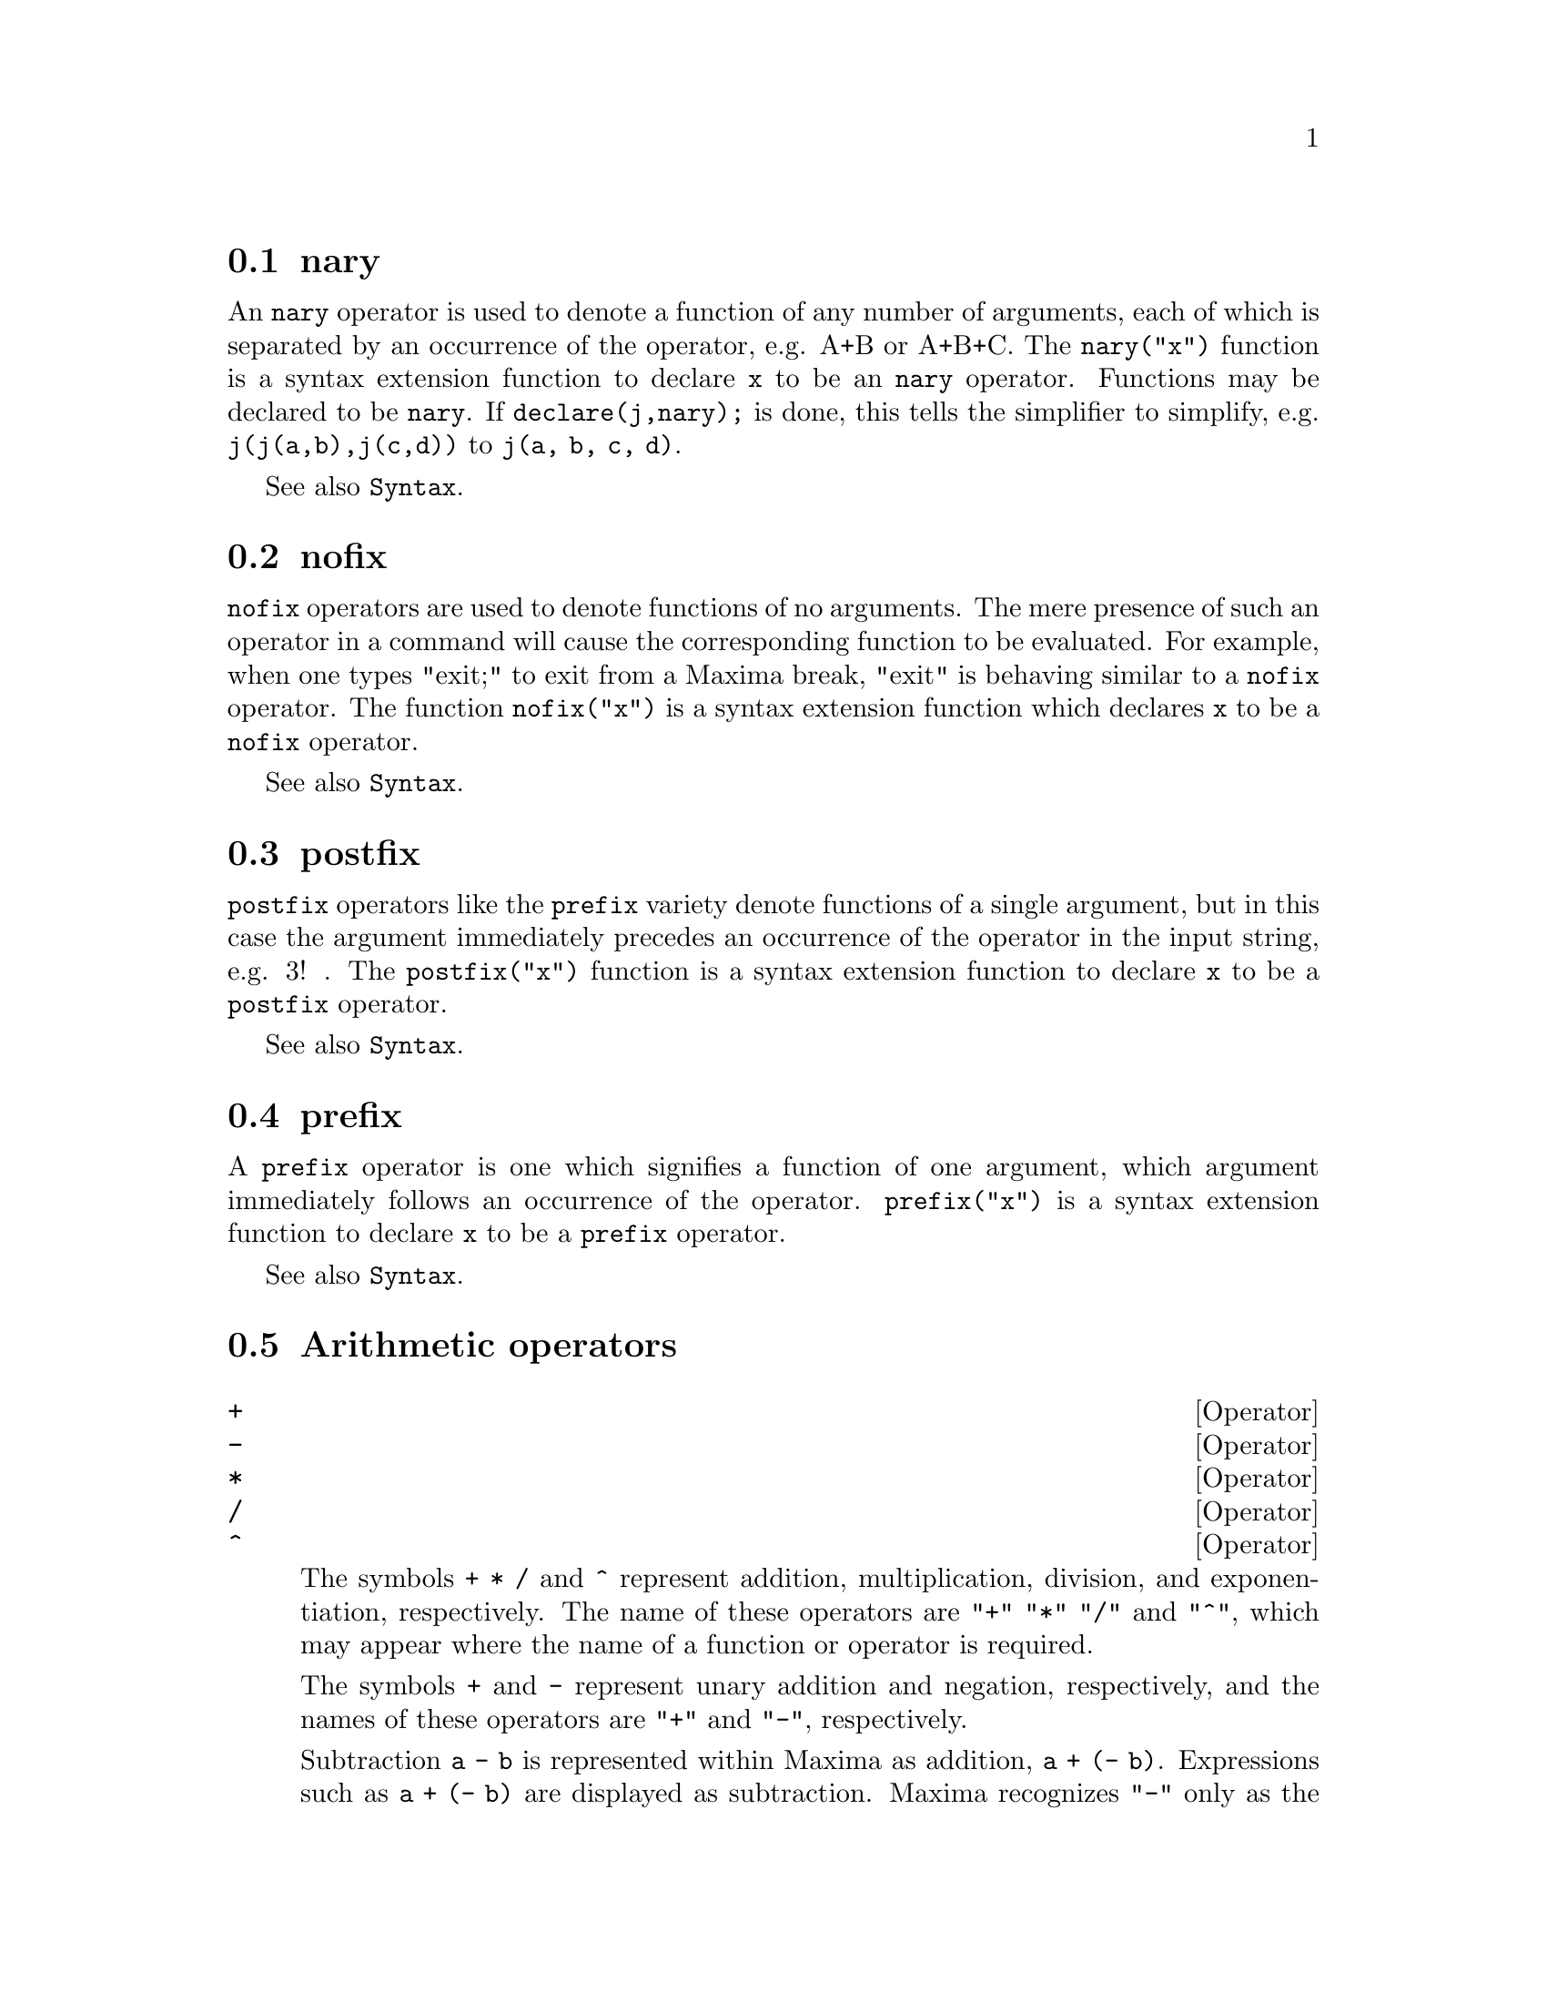 @menu
* nary::                        
* nofix::                       
* postfix::                     
* prefix::                      
* Arithmetic operators::   
* Relational operators::   
* General operators::   
@end menu


@node nary, nofix, Operators, Operators
@section nary
An @code{nary} operator is used to denote a function of any number of
arguments, each of which is separated by an occurrence of the
operator, e.g. A+B or A+B+C.  The @code{nary("x")} function is a syntax
extension function to declare @code{x} to be an @code{nary} operator.
Functions may be declared to be
@code{nary}.  If @code{declare(j,nary);} is done, this tells the simplifier to
simplify, e.g. @code{j(j(a,b),j(c,d))} to @code{j(a, b, c, d)}.

See also @code{Syntax}.

@node nofix, postfix, nary, Operators
@section nofix
@code{nofix} operators are used to denote functions of no arguments.
The mere presence of such an operator in a command will cause the
corresponding function to be evaluated.  For example, when one types
"exit;" to exit from a Maxima break, "exit" is behaving similar to a
@code{nofix} operator.  The function @code{nofix("x")} is a syntax extension
function which declares @code{x} to be a @code{nofix} operator. 

See also @code{Syntax}.

@node postfix, prefix, nofix, Operators
@section postfix
@code{postfix} operators like the @code{prefix} variety denote functions
of a single argument, but in this case the argument immediately
precedes an occurrence of the operator in the input string, e.g. 3! .
The @code{postfix("x")} function is a syntax extension function to declare @code{x}
to be a @code{postfix} operator.

See also @code{Syntax}.

@node prefix, Arithmetic operators, postfix, Operators
@section prefix
A @code{prefix} operator is one which signifies a function of one
argument, which argument immediately follows an occurrence of the
operator.  @code{prefix("x")} is a syntax extension function to declare @code{x} to
be a @code{prefix} operator.

See also @code{Syntax}.

@node Arithmetic operators, Relational operators, prefix, Operators
@section Arithmetic operators

@deffn {Operator} +
@ifinfo
@fnindex Addition
@end ifinfo
@deffnx {Operator} -
@ifinfo
@fnindex Subtraction
@end ifinfo
@deffnx {Operator} *
@ifinfo
@fnindex Multiplication
@end ifinfo
@deffnx {Operator} /
@ifinfo
@fnindex Division
@end ifinfo
@deffnx {Operator} ^
@ifinfo
@fnindex Exponentiation
@end ifinfo

The symbols @code{+} @code{*} @code{/} and @code{^} represent
addition, multiplication, division, and exponentiation, respectively.
The name of these operators are @code{"+"} @code{"*"} @code{"/"} and @code{"^"},
which may appear where the name of a function or operator is required.

The symbols @code{+} and @code{-} represent unary addition and negation, respectively,
and the names of these operators are @code{"+"} and @code{"-"}, respectively.

Subtraction @code{a - b} is represented within Maxima as addition, @code{a + (- b)}.
Expressions such as @code{a + (- b)} are displayed as subtraction.
Maxima recognizes @code{"-"} only as the name of the unary negation operator,
and not as the name of the binary subtraction operator.

Division @code{a / b} is represented within Maxima as multiplication, @code{a * b^(- 1)}.
Expressions such as @code{a * b^(- 1)} are displayed as division.
Maxima recognizes @code{"/"} as the name of the division operator.

Addition and multiplication are n-ary, commutative operators.
Division and exponentiation are binary, noncommutative operators.

Maxima sorts the operands of commutative operators to construct a canonical representation.
For internal storage, the ordering is determined by @code{orderlessp}.
For display, the ordering for addition is determined by @code{ordergreatp},
and for multiplication, it is the same as the internal ordering.

Arithmetic computations are carried out on literal numbers
(integers, rationals, ordinary floats, and bigfloats).
Except for exponentiation, all arithmetic operations on numbers are simplified to numbers.
Exponentiation is simplified to a number if either operand is an ordinary float or bigfloat
or if the result is an exact integer or rational;
otherwise an exponentiation may be simplified to @code{sqrt} or another exponentiation or left unchanged.

Floating-point contagion applies to arithmetic computations:
if any operand is a bigfloat, the result is a bigfloat;
otherwise, if any operand is an ordinary float, the result is an ordinary float;
otherwise, the operands are rationals or integers and the result is a rational or integer.

Arithmetic computations are a simplification, not an evaluation.
Thus arithmetic is carried out in quoted (but simplified) expressions.

Arithmetic operations are applied element-by-element
to lists when the global flag @code{listarith} is @code{true},
and always applied element-by-element to matrices.
When one operand is a list or matrix and another is an operand of some other type,
the other operand is combined with each of the elements of the list or matrix.

Examples:

Addition and multiplication are n-ary, commutative operators.
Maxima sorts the operands to construct a canonical representation.
The names of these operators are @code{"+"} and @code{"*"}.
@c ===beg===
@c c + g + d + a + b + e + f;
@c [op (%), args (%)];
@c c * g * d * a * b * e * f;
@c [op (%), args (%)];
@c apply ("+", [a, 8, x, 2, 9, x, x, a]);
@c apply ("*", [a, 8, x, 2, 9, x, x, a]);
@c ===end===

@example
(%i1) c + g + d + a + b + e + f;
(%o1)               g + f + e + d + c + b + a
(%i2) [op (%), args (%)];
(%o2)              [+, [g, f, e, d, c, b, a]]
(%i3) c * g * d * a * b * e * f;
(%o3)                     a b c d e f g
(%i4) [op (%), args (%)];
(%o4)              [*, [a, b, c, d, e, f, g]]
(%i5) apply ("+", [a, 8, x, 2, 9, x, x, a]);
(%o5)                    3 x + 2 a + 19
(%i6) apply ("*", [a, 8, x, 2, 9, x, x, a]);
                                 2  3
(%o6)                       144 a  x
@end example

Division and exponentiation are binary, noncommutative operators.
The names of these operators are @code{"/"} and @code{"^"}.
@c ===beg===
@c [a / b, a ^ b];
@c [map (op, %), map (args, %)];
@c [apply ("/", [a, b]), apply ("^", [a, b])];
@c ===end===

@example
(%i1) [a / b, a ^ b];
                              a   b
(%o1)                        [-, a ]
                              b
(%i2) [map (op, %), map (args, %)];
(%o2)              [[/, ^], [[a, b], [a, b]]]
(%i3) [apply ("/", [a, b]), apply ("^", [a, b])];
                              a   b
(%o3)                        [-, a ]
                              b
@end example

Subtraction and division are represented internally
in terms of addition and multiplication, respectively.
@c ===beg===
@c [inpart (a - b, 0), inpart (a - b, 1), inpart (a - b, 2)];
@c [inpart (a / b, 0), inpart (a / b, 1), inpart (a / b, 2)];
@c ===end===

@example
(%i1) [inpart (a - b, 0), inpart (a - b, 1), inpart (a - b, 2)];
(%o1)                      [+, a, - b]
(%i2) [inpart (a / b, 0), inpart (a / b, 1), inpart (a / b, 2)];
                                   1
(%o2)                       [*, a, -]
                                   b
@end example

Computations are carried out on literal numbers.
Floating-point contagion applies.
@c ===beg===
@c 17 + b - (1/2)*29 + 11^(2/4);
@c [17 + 29, 17 + 29.0, 17 + 29b0];
@c ===end===

@example
(%i1) 17 + b - (1/2)*29 + 11^(2/4);
                                       5
(%o1)                   b + sqrt(11) + -
                                       2
(%i2) [17 + 29, 17 + 29.0, 17 + 29b0];
(%o2)                   [46, 46.0, 4.6b1]
@end example

Arithmetic computations are a simplification, not an evaluation.
@c ===beg===
@c simp : false;
@c '(17 + 29*11/7 - 5^3);
@c simp : true;
@c '(17 + 29*11/7 - 5^3);
@c ===end===

@example
(%i1) simp : false;
(%o1)                         false
(%i2) '(17 + 29*11/7 - 5^3);
                              29 11    3
(%o2)                    17 + ----- - 5
                                7
(%i3) simp : true;
(%o3)                         true
(%i4) '(17 + 29*11/7 - 5^3);
                                437
(%o4)                         - ---
                                 7
@end example

Arithmetic is carried out element-by-element for lists (depending on @code{listarith}) and matrices.
@c ===beg===
@c matrix ([a, x], [h, u]) - matrix ([1, 2], [3, 4]);
@c 5 * matrix ([a, x], [h, u]);
@c listarith : false;
@c [a, c, m, t] / [1, 7, 2, 9];
@c [a, c, m, t] ^ x;
@c listarith : true;
@c [a, c, m, t] / [1, 7, 2, 9];
@c [a, c, m, t] ^ x;
@c ===end===

@example
(%i1) matrix ([a, x], [h, u]) - matrix ([1, 2], [3, 4]);
                        [ a - 1  x - 2 ]
(%o1)                   [              ]
                        [ h - 3  u - 4 ]
(%i2) 5 * matrix ([a, x], [h, u]);
                          [ 5 a  5 x ]
(%o2)                     [          ]
                          [ 5 h  5 u ]
(%i3) listarith : false;
(%o3)                         false
(%i4) [a, c, m, t] / [1, 7, 2, 9];
                          [a, c, m, t]
(%o4)                     ------------
                          [1, 7, 2, 9]
(%i5) [a, c, m, t] ^ x;
                                      x
(%o5)                     [a, c, m, t]
(%i6) listarith : true;
(%o6)                         true
(%i7) [a, c, m, t] / [1, 7, 2, 9];
                              c  m  t
(%o7)                     [a, -, -, -]
                              7  2  9
(%i8) [a, c, m, t] ^ x;
                          x   x   x   x
(%o8)                   [a , c , m , t ]
@end example

@end deffn

@deffn {Operator} **

Exponentiation operator.
Maxima recognizes @code{**} as the same operator as @code{^} in input,
and it is displayed as @code{^} in 1-dimensional output,
or by placing the exponent as a superscript in 2-dimensional output.

The @code{fortran} function displays the exponentiation operator as @code{**},
whether it was input as @code{**} or @code{^}.

Examples:

@c ===beg===
@c is (a**b = a^b);
@c x**y + x^z;
@c string (x**y + x^z);
@c fortran (x**y + x^z);
@c ===end===
@example
(%i1) is (a**b = a^b);
(%o1)                         true
(%i2) x**y + x^z;
                              z    y
(%o2)                        x  + x
(%i3) string (x**y + x^z);
(%o3)                        x^z+x^y
(%i4) fortran (x**y + x^z);
      x**z+x**y
(%o4)                         done
@end example

@end deffn

@node Relational operators, General operators, Arithmetic operators, Operators
@section Relational operators

@deffn {Operator} <
@ifinfo
@fnindex Less than
@end ifinfo
@deffnx {Operator} <=
@ifinfo
@fnindex Less than or equal
@end ifinfo
@deffnx {Operator} >=
@ifinfo
@fnindex Greater than or equal
@end ifinfo
@deffnx {Operator} >
@ifinfo
@fnindex Greater than
@end ifinfo

@end deffn

@node General operators, , Relational operators, Operators
@section General operators

@deffn {Operator} ^^
@ifinfo
@fnindex Noncommutative exponentiation
@end ifinfo

Noncommutative exponentiation operator.
@code{^^} is the exponentiation operator corresponding to noncommutative multiplication @code{.},
just as the ordinary exponentiation operator @code{^} corresponds to commutative multiplication @code{*}.

Noncommutative exponentiation is displayed by @code{^^} in 1-dimensional output,
and by placing the exponent as a superscript within angle brackets @code{< >} in 2-dimensional output.

Examples:

@c ===beg===
@c a . a . b . b . b + a * a * a * b * b;
@c string (a . a . b . b . b + a * a * a * b * b);
@c ===end===
@example
(%i1) a . a . b . b . b + a * a * a * b * b;
                        3  2    <2>    <3>
(%o1)                  a  b  + a    . b
(%i2) string (a . a . b . b . b + a * a * a * b * b);
(%o2)                  a^3*b^2+a^^2 . b^^3
@end example

@end deffn

@deffn {Operator} !
@ifinfo
@fnindex Factorial
@end ifinfo
The factorial operator.
For any complex number @code{x} (including integer, rational, and real numbers) except for
negative integers, @code{x!} is defined as @code{gamma(x+1)}.

For an integer @code{x}, @code{x!} simplifies to the product of the integers from 1 to @code{x} inclusive.
@code{0!} simplifies to 1.
For a floating point number @code{x}, @code{x!} simplifies to the value of @code{gamma (x+1)}.
For @code{x} equal to @code{n/2} where @code{n} is an odd integer,
@code{x!} simplifies to a rational factor times @code{sqrt (%pi)}
(since @code{gamma (1/2)} is equal to @code{sqrt (%pi)}).
If @code{x} is anything else,
@code{x!} is not simplified.

The variables
@code{factlim}, @code{minfactorial}, and @code{factcomb} control the simplification
of expressions containing factorials.

The functions @code{gamma}, @code{bffac}, and @code{cbffac}
are varieties of the gamma function.
@code{makegamma} substitutes @code{gamma} for factorials and related functions.

See also @code{binomial}.

The factorial of an integer, half-integer, or floating point argument is simplified
unless the operand is greater than @code{factlim}.

@c ===beg===
@c factlim : 10;
@c [0!, (7/2)!, 4.77!, 8!, 20!];
@c ===end===
@example
(%i1) factlim : 10;
(%o1)                          10
(%i2) [0!, (7/2)!, 4.77!, 8!, 20!];
            105 sqrt(%pi)
(%o2)   [1, -------------, 81.44668037931199, 40320, 20!]
                 16
@end example

The factorial of a complex number, known constant, or general expression is not simplified.
Even so it may be possible simplify the factorial after evaluating the operand.

@c ===beg===
@c [(%i + 1)!, %pi!, %e!, (cos(1) + sin(1))!];
@c ev (%, numer, %enumer);
@c ===end===
@example
(%i1) [(%i + 1)!, %pi!, %e!, (cos(1) + sin(1))!];
(%o1)      [(%i + 1)!, %pi!, %e!, (sin(1) + cos(1))!]
(%i2) ev (%, numer, %enumer);
(%o2) [(%i + 1)!, 7.188082728976037, 4.260820476357, 
                                               1.227580202486819]
@end example

The factorial of an unbound symbol is not simplified.

@c ===beg===
@c kill (foo);
@c foo!;
@c ===end===
@example
(%i1) kill (foo);
(%o1)                         done
(%i2) foo!;
(%o2)                         foo!
@end example

Factorials are simplified, not evaluated.
Thus @code{x!} may be replaced even in a quoted expression.

@c ===beg===
@c '([0!, (7/2)!, 4.77!, 8!, 20!]);
@c ===end===
@example
(%i1) '([0!, (7/2)!, 4.77!, 8!, 20!]);
          105 sqrt(%pi)
(%o1) [1, -------------, 81.44668037931199, 40320, 
               16
                                             2432902008176640000]
@end example

@end deffn

@deffn {Operator} !!
@ifinfo
@fnindex Double factorial
@end ifinfo
The double factorial operator.

For an integer, float, or rational number @code{n},
@code{n!!} evaluates to the product @code{n (n-2) (n-4) (n-6) ... (n - 2 (k-1))}
where @code{k} is equal to @code{entier (n/2)},
that is, the largest integer less than or equal to @code{n/2}.
Note that this definition does not coincide with other published definitions
for arguments which are not integers.
@c REPORTED TO BUG TRACKER AS BUG # 1093138 !!!

For an even (or odd) integer @code{n}, @code{n!!} evaluates to the product of
all the consecutive even (or odd) integers from 2 (or 1) through @code{n} inclusive.

For an argument @code{n} which is not an integer, float, or rational,
@code{n!!} yields a noun form @code{genfact (n, n/2, 2)}.
@c n!! IS NEITHER SIMPLIFIED NOR EVALUATED IN THIS CASE -- MENTION THAT? OR TOO MUCH DETAIL ???

@end deffn

@deffn {Operator} #
@ifinfo
@fnindex Not equal (syntactic inequality)
@end ifinfo
Represents the negation of syntactic equality @code{=}.

Note that because of the rules for evaluation of predicate expressions
(in particular because @code{not @var{expr}} causes evaluation of @var{expr}),
@code{not @var{a} = @var{b}} is equivalent to @code{is(@var{a} # @var{b})},
instead of @code{@var{a} # @var{b}}.

Examples:

@c ===beg===
@c a = b;
@c is (a = b);
@c a # b;
@c not a = b;
@c is (a # b);
@c is (not a = b);
@c ===end===
@example
(%i1) a = b;
(%o1)                         a = b
(%i2) is (a = b);
(%o2)                         false
(%i3) a # b;
(%o3)                         a # b
(%i4) not a = b;
(%o4)                         true
(%i5) is (a # b);
(%o5)                         true
(%i6) is (not a = b);
(%o6)                         true
@end example

@end deffn

@deffn {Operator} .
@ifinfo
@fnindex Noncommutative multiplication
@end ifinfo
The dot operator, for matrix (non-commutative) multiplication.
When @code{"."} is used in this way, spaces should be left on both sides of
it, e.g. @code{A . B}.  This distinguishes it plainly from a decimal point in
a floating point number.

See also
@code{dot},
@code{dot0nscsimp},
@code{dot0simp},
@code{dot1simp},
@code{dotassoc},
@code{dotconstrules},
@code{dotdistrib},
@code{dotexptsimp},
@code{dotident},
and
@code{dotscrules}.

@end deffn

@deffn {Operator} :
@ifinfo
@fnindex Assignment operator
@end ifinfo
Assignment operator.

When the left-hand side is a simple variable (not subscripted),
@code{:} evaluates its right-hand side
and associates that value with the left-hand side.

When the left-hand side is a subscripted element of a list, matrix, declared Maxima array, or Lisp array,
the right-hand side is assigned to that element.
The subscript must name an existing element;
such objects cannot be extended by naming nonexistent elements.

When the left-hand side is a subscripted element of an undeclared Maxima array,
the right-hand side is assigned to that element, if it already exists,
or a new element is allocated, if it does not already exist.

When the left-hand side is a list of simple and/or subscripted variables,
the right-hand side must evaluate to a list,
and the elements of the right-hand side are assigned to the elements of the left-hand side,
in parallel.

See also @code{kill} and @code{remvalue},
which undo the association between the left-hand side and its value.

Examples:

Assignment to a simple variable.

@c ===beg===
@c a;
@c a : 123;
@c a;
@c ===end===
@example
(%i1) a;
(%o1)                           a
(%i2) a : 123;
(%o2)                          123
(%i3) a;
(%o3)                          123
@end example

Assignment to an element of a list.

@c ===beg===
@c b : [1, 2, 3];
@c b[3] : 456;
@c b;
@c ===end===
@example
(%i1) b : [1, 2, 3];
(%o1)                       [1, 2, 3]
(%i2) b[3] : 456;
(%o2)                          456
(%i3) b;
(%o3)                      [1, 2, 456]
@end example

Assignment creates an undeclared array.

@c ===beg===
@c c[99] : 789;
@c c[99];
@c c;
@c arrayinfo (c);
@c listarray (c);
@c ===end===
@example
(%i1) c[99] : 789;
(%o1)                          789
(%i2) c[99];
(%o2)                          789
(%i3) c;
(%o3)                           c
(%i4) arrayinfo (c);
(%o4)                   [hashed, 1, [99]]
(%i5) listarray (c);
(%o5)                         [789]
@end example

Multiple assignment.

@c ===beg===
@c [a, b, c] : [45, 67, 89];
@c a;
@c b;
@c c;
@c ===end===
@example
(%i1) [a, b, c] : [45, 67, 89];
(%o1)                     [45, 67, 89]
(%i2) a;
(%o2)                          45
(%i3) b;
(%o3)                          67
(%i4) c;
(%o4)                          89
@end example

Multiple assignment is carried out in parallel.
The values of @code{a} and @code{b} are exchanged in this example.

@c ===beg===
@c [a, b] : [33, 55];
@c [a, b] : [b, a];
@c a;
@c b;
@c ===end===
@example
(%i1) [a, b] : [33, 55];
(%o1)                       [33, 55]
(%i2) [a, b] : [b, a];
(%o2)                       [55, 33]
(%i3) a;
(%o3)                          55
(%i4) b;
(%o4)                          33
@end example
@end deffn

@deffn {Operator} ::
@ifinfo
@fnindex Assignment operator (evaluates left-hand side)
@end ifinfo
Assignment operator.

@code{::} is the same as @code{:} (which see)
except that @code{::} evaluates its left-hand side as well as its right-hand side.

Examples:

@c ===beg===
@c x : 'foo;
@c x :: 123;
@c foo;
@c x : '[a, b, c];
@c x :: [11, 22, 33];
@c a;
@c b;
@c c;
@c ===end===
@example
(%i1) x : 'foo;
(%o1)                          foo
(%i2) x :: 123;
(%o2)                          123
(%i3) foo;
(%o3)                          123
(%i4) x : '[a, b, c];
(%o4)                       [a, b, c]
(%i5) x :: [11, 22, 33];
(%o5)                     [11, 22, 33]
(%i6) a;
(%o6)                          11
(%i7) b;
(%o7)                          22
(%i8) c;
(%o8)                          33
@end example
@end deffn

@deffn {Operator} ::=
@ifinfo
@fnindex Macro function definition operator
@end ifinfo
Macro function definition operator.
@code{::=} defines a function (called a "macro" for historical reasons)
which quotes its arguments,
and the expression which it returns (called the "macro expansion")
is evaluated in the context from which the macro was called.
A macro function is otherwise the same as an ordinary function.

@code{macroexpand} returns a macro expansion (without evaluating it).
@code{macroexpand (foo (x))} followed by @code{''%} is equivalent to @code{foo (x)}
when @code{foo} is a macro function.

@code{::=} puts the name of the new macro function onto the global list @code{macros}.
@code{kill}, @code{remove}, and @code{remfunction} unbind macro function definitions
and remove names from @code{macros}.

@code{fundef} or @code{dispfun} return a macro function definition
or assign it to a label, respectively.

Macro functions commonly contain @code{buildq} and @code{splice}
expressions to construct an expression,
which is then evaluated.

Examples

A macro function quotes its arguments,
so message (1) shows @code{y - z}, not the value of @code{y - z}.
The macro expansion (the quoted expression @code{'(print ("(2) x is equal to", x))}
is evaluated in the context from which the macro was called,
printing message (2).

@c ===beg===
@c x: %pi;
@c y: 1234;
@c z: 1729 * w;
@c printq1 (x) ::= block (print ("(1) x is equal to", x), 
@c                                 '(print ("(2) x is equal to", x)));
@c printq1 (y - z);
@c ===end===
@example
(%i1) x: %pi;
(%o1)                          %pi
(%i2) y: 1234;
(%o2)                         1234
(%i3) z: 1729 * w;
(%o3)                        1729 w
(%i4) printq1 (x) ::= block (print ("(1) x is equal to", x),
      '(print ("(2) x is equal to", x)));
(%o4) printq1(x) ::= block(print("(1) x is equal to", x), 
                                '(print("(2) x is equal to", x)))
(%i5) printq1 (y - z);
(1) x is equal to y - z 
(2) x is equal to %pi 
(%o5)                          %pi
@end example

An ordinary function evaluates is arguments, so message (1) shows the value of @code{y - z}.
The return value is not evaluated, so message (2) is not printed
until the explicit evaluation @code{''%}.

@c ===beg===
@c x: %pi;
@c y: 1234;
@c z: 1729 * w;
@c printe1 (x) := block (print ("(1) x is equal to", x), 
@c       '(print ("(2) x is equal to", x)));
@c printe1 (y - z);
@c ''%;
@c ===end===
@example
(%i1) x: %pi;
(%o1)                          %pi
(%i2) y: 1234;
(%o2)                         1234
(%i3) z: 1729 * w;
(%o3)                        1729 w
(%i4) printe1 (x) := block (print ("(1) x is equal to", x),
      '(print ("(2) x is equal to", x)));
(%o4) printe1(x) := block(print("(1) x is equal to", x), 
                                '(print("(2) x is equal to", x)))
(%i5) printe1 (y - z);
(1) x is equal to 1234 - 1729 w 
(%o5)              print((2) x is equal to, x)
(%i6) ''%;
(2) x is equal to %pi 
(%o6)                          %pi
@end example

@code{macroexpand} returns a macro expansion.
@code{macroexpand (foo (x))} followed by @code{''%} is equivalent to @code{foo (x)}
when @code{foo} is a macro function.

@c ===beg===
@c x: %pi;
@c y: 1234;
@c z: 1729 * w;
@c g (x) ::= buildq ([x], print ("x is equal to", x));
@c macroexpand (g (y - z));
@c ''%;
@c g (y - z);
@c ===end===
@example
(%i1) x: %pi;
(%o1)                          %pi
(%i2) y: 1234;
(%o2)                         1234
(%i3) z: 1729 * w;
(%o3)                        1729 w
(%i4) g (x) ::= buildq ([x], print ("x is equal to", x));
(%o4)    g(x) ::= buildq([x], print("x is equal to", x))
(%i5) macroexpand (g (y - z));
(%o5)              print(x is equal to, y - z)
(%i6) ''%;
x is equal to 1234 - 1729 w 
(%o6)                     1234 - 1729 w
(%i7) g (y - z);
x is equal to 1234 - 1729 w 
(%o7)                     1234 - 1729 w
@end example

@end deffn

@deffn {Operator} :=
@ifinfo
@fnindex Function definition operator
@end ifinfo

The function definition operator.
@code{@var{f}(@var{x_1}, ..., @var{x_n}) := @var{expr}}
defines a function named @var{f} with arguments @var{x_1}, ..., @var{x_n} and function body @var{expr}.
@code{:=} never evaluates the function body (unless explicitly evaluated by quote-quote @code{'@w{}'}).
The function so defined may be an ordinary Maxima function (with arguments enclosed in parentheses)
or an array function (with arguments enclosed in square brackets).

When the last or only function argument @var{x_n} is a list of one element,
the function defined by @code{:=} accepts a variable number of arguments.
Actual arguments are assigned one-to-one to formal arguments @var{x_1}, ..., @var{x_(n - 1)},
and any further actual arguments, if present, are assigned to @var{x_n} as a list.

All function definitions appear in the same namespace;
defining a function @code{f} within another function @code{g}
does not limit the scope of @code{f} to @code{g}.

If some formal argument @var{x_k} is a quoted symbol,
the function defined by @code{:=} does not evaluate the corresponding actual argument.
Otherwise all actual arguments are evaluated.

See also @code{define} and @code{::=}.

Examples:

@code{:=} never evaluates the function body (unless explicitly evaluated by quote-quote).

@c ===beg===
@c expr : cos(y) - sin(x);
@c F1 (x, y) := expr;
@c F1 (a, b);
@c F2 (x, y) := ''expr;
@c F2 (a, b);
@c ===end===
@example
(%i1) expr : cos(y) - sin(x);
(%o1)                    cos(y) - sin(x)
(%i2) F1 (x, y) := expr;
(%o2)                   F1(x, y) := expr
(%i3) F1 (a, b);
(%o3)                    cos(y) - sin(x)
(%i4) F2 (x, y) := ''expr;
(%o4)              F2(x, y) := cos(y) - sin(x)
(%i5) F2 (a, b);
(%o5)                    cos(b) - sin(a)
@end example

The function defined by @code{:=} may be an ordinary Maxima function or an array function.

@c ===beg===
@c G1 (x, y) := x.y - y.x;
@c G2 [x, y] := x.y - y.x;
@c ===end===
@example
(%i1) G1 (x, y) := x.y - y.x;
(%o1)               G1(x, y) := x . y - y . x
(%i2) G2 [x, y] := x.y - y.x;
(%o2)                G2     := x . y - y . x
                       x, y
@end example

When the last or only function argument @var{x_n} is a list of one element,
the function defined by @code{:=} accepts a variable number of arguments.

@c ===beg===
@c H ([L]) := apply ("+", L);
@c H (a, b, c);
@c ===end===
@example
(%i1) H ([L]) := apply ("+", L);
(%o1)                H([L]) := apply("+", L)
(%i2) H (a, b, c);
(%o2)                       c + b + a
@end example

@end deffn

@deffn {Operator} =
@ifinfo
@fnindex Equation operator
@fnindex Equal (syntactic equality)
@end ifinfo
The equation operator.

An expression @code{@var{a} = @var{b}}, by itself, represents
an unevaluated equation, which might or might not hold.
Unevaluated equations may appear as arguments to @code{solve} and @code{algsys}
or some other functions.

The function @code{is} evaluates @code{=} to a Boolean value.
@code{is(@var{a} = @var{b})} evaluates @code{@var{a} = @var{b}} to @code{true} when @var{a} and @var{b}
are identical. That is, @var{a} and @var{b} are atoms which are identical,
or they are not atoms and their operators are identical and their arguments are identical.
Otherwise, @code{is(@var{a} = @var{b})} evaluates to @code{false};
it never evaluates to @code{unknown}.
When @code{is(@var{a} = @var{b})} is @code{true}, @var{a} and @var{b} are said to be syntactically equal,
in contrast to equivalent expressions, for which @code{is(equal(@var{a}, @var{b}))} is @code{true}.
Expressions can be equivalent and not syntactically equal.

The negation of @code{=} is represented by @code{#}.
As with @code{=}, an expression @code{@var{a} # @var{b}}, by itself, is not evaluated.
@code{is(@var{a} # @var{b})} evaluates @code{@var{a} # @var{b}} to
@code{true} or @code{false}.

In addition to @code{is},
some other operators evaluate @code{=} and @code{#} to @code{true} or @code{false},
namely @code{if}, @code{and}, @code{or}, and @code{not}.

Note that because of the rules for evaluation of predicate expressions
(in particular because @code{not @var{expr}} causes evaluation of @var{expr}),
@code{not @var{a} = @var{b}} is equivalent to @code{is(@var{a} # @var{b})},
instead of @code{@var{a} # @var{b}}.

@code{rhs} and @code{lhs} return the right-hand and left-hand sides,
respectively, of an equation or inequation.

See also @code{equal} and @code{notequal}.

Examples:

An expression @code{@var{a} = @var{b}}, by itself, represents
an unevaluated equation, which might or might not hold.

@c ===beg===
@c eq_1 : a * x - 5 * y = 17;
@c eq_2 : b * x + 3 * y = 29;
@c solve ([eq_1, eq_2], [x, y]);
@c subst (%, [eq_1, eq_2]);
@c ratsimp (%);
@c ===end===
@example
(%i1) eq_1 : a * x - 5 * y = 17;
(%o1)                    a x - 5 y = 17
(%i2) eq_2 : b * x + 3 * y = 29;
(%o2)                    3 y + b x = 29
(%i3) solve ([eq_1, eq_2], [x, y]);
                        196         29 a - 17 b
(%o3)          [[x = ---------, y = -----------]]
                     5 b + 3 a       5 b + 3 a
(%i4) subst (%, [eq_1, eq_2]);
         196 a     5 (29 a - 17 b)
(%o4) [--------- - --------------- = 17, 
       5 b + 3 a      5 b + 3 a
                                  196 b     3 (29 a - 17 b)
                                --------- + --------------- = 29]
                                5 b + 3 a      5 b + 3 a
(%i5) ratsimp (%);
(%o5)                  [17 = 17, 29 = 29]
@end example

@code{is(@var{a} = @var{b})} evaluates @code{@var{a} = @var{b}} to @code{true} when @var{a} and @var{b}
are syntactically equal (that is, identical).
Expressions can be equivalent and not syntactically equal.

@c ===beg===
@c a : (x + 1) * (x - 1);
@c b : x^2 - 1;
@c [is (a = b), is (a # b)];
@c [is (equal (a, b)), is (notequal (a, b))];
@c ===end===
@example
(%i1) a : (x + 1) * (x - 1);
(%o1)                    (x - 1) (x + 1)
(%i2) b : x^2 - 1;
                              2
(%o2)                        x  - 1
(%i3) [is (a = b), is (a # b)];
(%o3)                     [false, true]
(%i4) [is (equal (a, b)), is (notequal (a, b))];
(%o4)                     [true, false]
@end example

Some operators evaluate @code{=} and @code{#} to @code{true} or @code{false}.

@c ===beg===
@c if expand ((x + y)^2) = x^2 + 2 * x * y + y^2 then FOO else 
@c       BAR;
@c eq_3 : 2 * x = 3 * x;
@c eq_4 : exp (2) = %e^2;
@c [eq_3 and eq_4, eq_3 or eq_4, not eq_3];
@c ===end===
@example
(%i1) if expand ((x + y)^2) = x^2 + 2 * x * y + y^2 then FOO else
      BAR;
(%o1)                          FOO
(%i2) eq_3 : 2 * x = 3 * x;
(%o2)                       2 x = 3 x
(%i3) eq_4 : exp (2) = %e^2;
                              2     2
(%o3)                       %e  = %e
(%i4) [eq_3 and eq_4, eq_3 or eq_4, not eq_3];
(%o4)                  [false, true, true]
@end example

Because @code{not @var{expr}} causes evaluation of @var{expr},
@code{not @var{a} = @var{b}} is equivalent to @code{is(@var{a} # @var{b})}.

@c ===beg===
@c [2 * x # 3 * x, not (2 * x = 3 * x)];
@c is (2 * x # 3 * x);
@c ===end===
@example
(%i1) [2 * x # 3 * x, not (2 * x = 3 * x)];
(%o1)                   [2 x # 3 x, true]
(%i2) is (2 * x # 3 * x);
(%o2)                         true
@end example

@end deffn

@c NEEDS EXAMPLES
@deffn {Operator} and
@ifinfo
@fnindex Logical conjunction
@end ifinfo
The logical conjunction operator.
@code{and} is an n-ary infix operator;
its operands are Boolean expressions, and its result is a Boolean value.

@code{and} forces evaluation (like @code{is}) of one or more operands,
and may force evaluation of all operands.

Operands are evaluated in the order in which they appear.
@code{and} evaluates only as many of its operands as necessary to determine the result.
If any operand is @code{false},
the result is @code{false} and no further operands are evaluated.

The global flag @code{prederror} governs the behavior of @code{and}
when an evaluated operand cannot be determined to be @code{true} or @code{false}.
@code{and} prints an error message when @code{prederror} is @code{true}.
Otherwise, operands which do not evaluate to @code{true} or @code{false} are accepted,
and the result is a Boolean expression.

@code{and} is not commutative:
@code{a and b} might not be equal to @code{b and a} due to the treatment of indeterminate operands.

@end deffn

@c NEEDS EXAMPLES
@deffn {Operator} or
@ifinfo
@fnindex Logical disjunction
@end ifinfo
The logical disjunction operator.
@code{or} is an n-ary infix operator;
its operands are Boolean expressions, and its result is a Boolean value.

@code{or} forces evaluation (like @code{is}) of one or more operands,
and may force evaluation of all operands.

Operands are evaluated in the order in which they appear.
@code{or} evaluates only as many of its operands as necessary to determine the result.
If any operand is @code{true},
the result is @code{true} and no further operands are evaluated.

The global flag @code{prederror} governs the behavior of @code{or}
when an evaluated operand cannot be determined to be @code{true} or @code{false}.
@code{or} prints an error message when @code{prederror} is @code{true}.
Otherwise, operands which do not evaluate to @code{true} or @code{false} are accepted,
and the result is a Boolean expression.

@code{or} is not commutative:
@code{a or b} might not be equal to @code{b or a} due to the treatment of indeterminate operands.

@end deffn

@c NEEDS EXAMPLES
@deffn {Operator} not
@ifinfo
@fnindex Logical negation
@end ifinfo
The logical negation operator.
@code{not} is a prefix operator;
its operand is a Boolean expression, and its result is a Boolean value.

@code{not} forces evaluation (like @code{is}) of its operand.

The global flag @code{prederror} governs the behavior of @code{not}
when its operand cannot be determined to be @code{true} or @code{false}.
@code{not} prints an error message when @code{prederror} is @code{true}.
Otherwise, operands which do not evaluate to @code{true} or @code{false} are accepted,
and the result is a Boolean expression.

@end deffn

@deffn {Function} abs (@var{expr})
Returns the absolute value @var{expr}.  If @var{expr} is complex, returns the complex
modulus of @var{expr}.

@end deffn

@defvr {Keyword} additive
If @code{declare(f,additive)} has been executed, then:

(1) If @code{f} is univariate, whenever the simplifier encounters @code{f} applied
to a sum, @code{f} will be distributed over that sum.  I.e. @code{f(y+x)} will
simplify to @code{f(y)+f(x)}.

(2) If @code{f} is a function of 2 or more arguments, additivity is defined as 
additivity in the first argument to @code{f}, as in the case of @code{sum} or 
@code{integrate}, i.e. @code{f(h(x)+g(x),x)} will simplify to @code{f(h(x),x)+f(g(x),x)}.
This simplification does not occur when @code{f} is applied to expressions of
the form @code{sum(x[i],i,lower-limit,upper-limit)}.

@end defvr

@c NEEDS TO BE REWORKED. NOT CONVINCED THIS SYMBOL NEEDS ITS OWN ITEM
@c (SHOULD BE DESCRIBED IN CONTEXT OF EACH FUNCTION WHICH RECOGNIZES IT)
@defvr {Keyword} allbut
works with the @code{part} commands (i.e. @code{part}, @code{inpart}, @code{substpart},
@code{substinpart}, @code{dpart}, and @code{lpart}).  For example,

@c ===beg===
@c expr : e + d + c + b + a;
@c part (expr, [2, 5]);
@c ===end===
@example
(%i1) expr : e + d + c + b + a;
(%o1)                   e + d + c + b + a
(%i2) part (expr, [2, 5]);
(%o2)                         d + a
@end example

while

@c ===beg===
@c expr : e + d + c + b + a;
@c part (expr, allbut (2, 5));
@c ===end===
@example
(%i1) expr : e + d + c + b + a;
(%o1)                   e + d + c + b + a
(%i2) part (expr, allbut (2, 5));
(%o2)                       e + c + b
@end example

@code{allbut} is also recognized by @code{kill}.

@c ===beg===
@c [aa : 11, bb : 22, cc : 33, dd : 44, ee : 55];
@c kill (allbut (cc, dd));
@c [aa, bb, cc, dd];
@c ===end===
@example
(%i1) [aa : 11, bb : 22, cc : 33, dd : 44, ee : 55];
(%o1)                 [11, 22, 33, 44, 55]
(%i2) kill (allbut (cc, dd));
(%o0)                         done
(%i1) [aa, bb, cc, dd];
(%o1)                   [aa, bb, 33, 44]
@end example

@code{kill(allbut(@var{a_1}, @var{a_2}, ...))} has the effect of @code{kill(all)}
except that it does not kill the symbols @var{a_1}, @var{a_2}, ... .

@end defvr

@defvr {Declaration} antisymmetric
If @code{declare(h,antisymmetric)} is done, this tells the
simplifier that @code{h} is antisymmetric.  E.g. @code{h(x,z,y)} will simplify to
@code{- h(x, y, z)}.  That is, it will give (-1)^n times the result given by
@code{symmetric} or @code{commutative}, where n is the number of interchanges of two
arguments necessary to convert it to that form.

@end defvr

@deffn {Function} cabs (@var{expr})
Returns the complex absolute value (the complex modulus) of
@var{expr}.

@end deffn

@deffn {Function} ceiling (@var{x})

When @var{x} is a real number, return the least integer that 
is greater than or equal to @var{x}.  

If @var{x} is a constant expression (@code{10 * %pi}, for example), 
@code{ceiling} evaluates @var{x} using big floating point numbers, and 
applies @code{ceiling} to the resulting big float. Because @code{ceiling} uses
floating point evaluation, it's possible, although unlikely, 
that @code{ceiling} could return an erroneous value for constant
inputs. To guard against errors, the floating point evaluation
is done using three values for @code{fpprec}.

For non-constant inputs, @code{ceiling} tries to return a simplified
value.  Here are examples of the simplifications that @code{ceiling}
knows about:

@c ===beg===
@c ceiling (ceiling (x));
@c ceiling (floor (x));
@c declare (n, integer)$
@c [ceiling (n), ceiling (abs (n)), ceiling (max (n, 6))];
@c assume (x > 0, x < 1)$
@c ceiling (x);
@c tex (ceiling (a));
@c ===end===
@example
(%i1) ceiling (ceiling (x));
(%o1)                      ceiling(x)
(%i2) ceiling (floor (x));
(%o2)                       floor(x)
(%i3) declare (n, integer)$
(%i4) [ceiling (n), ceiling (abs (n)), ceiling (max (n, 6))];
(%o4)                [n, abs(n), max(n, 6)]
(%i5) assume (x > 0, x < 1)$
(%i6) ceiling (x);
(%o6)                           1
(%i7) tex (ceiling (a));
$$\left \lceil a \right \rceil$$
(%o7)                         false
@end example

The function @code{ceiling} does not automatically map over lists or matrices.
Finally, for all inputs that are manifestly complex, @code{ceiling} returns 
a noun form.

If the range of a function is a subset of the integers, it can be
declared to be @code{integervalued}. Both the @code{ceiling} and @code{floor} functions
can use this information; for example:

@c ===beg===
@c declare (f, integervalued)$
@c floor (f(x));
@c ceiling (f(x) - 1);
@c ===end===
@example
(%i1) declare (f, integervalued)$
(%i2) floor (f(x));
(%o2)                         f(x)
(%i3) ceiling (f(x) - 1);
(%o3)                       f(x) - 1
@end example

@end deffn

@deffn {Function} charfun (@var{p})

Return 0 when the predicate @var{p} evaluates to @code{false}; return
1 when the predicate evaluates to @code{true}.  When the predicate
evaluates to something other than @code{true} or @code{false} (unknown), 
return a noun form.

Examples:

@c ===beg===
@c charfun (x < 1);
@c subst (x = -1, %);
@c e : charfun ('"and" (-1 < x, x < 1))$
@c [subst (x = -1, e), subst (x = 0, e), subst (x = 1, e)];
@c ===end===
@example
(%i1) charfun (x < 1);
(%o1)                    charfun(x < 1)
(%i2) subst (x = -1, %);
(%o2)                           1
(%i3) e : charfun ('"and" (-1 < x, x < 1))$
(%i4) [subst (x = -1, e), subst (x = 0, e), subst (x = 1, e)];
(%o4)                       [0, 1, 0]
@end example

@end deffn

@defvr {Declaration} commutative
If @code{declare(h,commutative)} is done, this tells the
simplifier that @code{h} is a commutative function.  E.g. @code{h(x,z,y)} will
simplify to @code{h(x, y, z)}.  This is the same as @code{symmetric}.

@end defvr

@deffn {Function} compare (@var{x}, @var{y})

Return a comparison operator @var{op}
(@code{<}, @code{<=}, @code{>}, @code{>=}, @code{=}, or @code{#}) such that
@code{is (@var{x} @var{op} @var{y})} evaluates to @code{true};
when either @var{x} or @var{y} depends on @code{%i} and
@code{@var{x} # @var{y}}, return @code{notcomparable};
when there is no such operator or
Maxima isn't able to determine the operator, return @code{unknown}.

Examples:

@c ===beg===
@c compare (1, 2);
@c compare (1, x);
@c compare (%i, %i);
@c compare (%i, %i + 1);
@c compare (1/x, 0);
@c compare (x, abs(x));
@c ===end===
@example
(%i1) compare (1, 2);
(%o1)                           <
(%i2) compare (1, x);
(%o2)                        unknown
(%i3) compare (%i, %i);
(%o3)                           =
(%i4) compare (%i, %i + 1);
(%o4)                     notcomparable
(%i5) compare (1/x, 0);
(%o5)                           #
(%i6) compare (x, abs(x));
(%o6)                          <=
@end example

The function @code{compare} doesn't try to determine whether the real domains of
its arguments are nonempty; thus

@c ===beg===
@c compare (acos (x^2 + 1), acos (x^2 + 1) + 1);
@c ===end===
@example
(%i1) compare (acos (x^2 + 1), acos (x^2 + 1) + 1);
(%o1)                           <
@end example

@c IT IS NOT QUITE TRUE, WHAT ABOUT x=0 ?
The real domain of @code{acos (x^2 + 1)} is empty.

@end deffn

@deffn {Function} entier (@var{x})
Returns the largest integer less than or equal to @var{x} where @var{x} is numeric.  @code{fix} (as in
@code{fixnum}) is a synonym for this, so @code{fix(@var{x})} is precisely the same.

@end deffn

@deffn {Function} equal (@var{a}, @var{b})

Represents equivalence, that is, equal value.

By itself, @code{equal} does not evaluate or simplify.
The function @code{is} attempts to evaluate @code{equal} to a Boolean value.
@code{is(equal(@var{a}, @var{b}))} 
returns @code{true} (or @code{false}) if
and only if @var{a} and @var{b} are equal (or not equal) for all possible
values of their variables, as determined by evaluating @code{ratsimp(@var{a} - @var{b})};
if @code{ratsimp} returns 0, the two expressions are considered equivalent.
Two expressions may be equivalent even if they are not syntactically equal (i.e., identical).

When @code{is} fails to reduce @code{equal} to @code{true} or @code{false},
the result is governed by the global flag @code{prederror}.
When @code{prederror} is @code{true},
@code{is} complains with an error message.
Otherwise, @code{is} returns @code{unknown}.

In addition to @code{is},
some other operators evaluate @code{equal} and @code{notequal} to @code{true} or @code{false},
namely @code{if}, @code{and}, @code{or}, and @code{not}.

@c FOLLOWING STATEMENT IS MORE OR LESS TRUE BUT I DON'T THINK THE DETAILS ARE CORRECT
@c Declarations (integer, complex, etc)
@c for variables appearing in @var{a} and @var{b} are ignored by @code{equal}.
@c All variables are effectively assumed to be real-valued.

The negation of @code{equal} is @code{notequal}.

Examples:

By itself, @code{equal} does not evaluate or simplify.

@c ===beg===
@c equal (x^2 - 1, (x + 1) * (x - 1));
@c equal (x, x + 1);
@c equal (x, y);
@c ===end===
@example
(%i1) equal (x^2 - 1, (x + 1) * (x - 1));
                        2
(%o1)            equal(x  - 1, (x - 1) (x + 1))
(%i2) equal (x, x + 1);
(%o2)                    equal(x, x + 1)
(%i3) equal (x, y);
(%o3)                      equal(x, y)
@end example

The function @code{is} attempts to evaluate @code{equal} to a Boolean value.
@code{is(equal(@var{a}, @var{b}))} returns @code{true} when @code{ratsimp(@var{a} - @var{b})} returns 0.
Two expressions may be equivalent even if they are not syntactically equal (i.e., identical).

@c ===beg===
@c ratsimp (x^2 - 1 - (x + 1) * (x - 1));
@c is (equal (x^2 - 1, (x + 1) * (x - 1)));
@c is (x^2 - 1 = (x + 1) * (x - 1));
@c ratsimp (x - (x + 1));
@c is (equal (x, x + 1));
@c is (x = x + 1);
@c ratsimp (x - y);
@c is (equal (x, y));
@c is (x = y);
@c ===end===
@example
(%i1) ratsimp (x^2 - 1 - (x + 1) * (x - 1));
(%o1)                           0
(%i2) is (equal (x^2 - 1, (x + 1) * (x - 1)));
(%o2)                         true
(%i3) is (x^2 - 1 = (x + 1) * (x - 1));
(%o3)                         false
(%i4) ratsimp (x - (x + 1));
(%o4)                          - 1
(%i5) is (equal (x, x + 1));
(%o5)                         false
(%i6) is (x = x + 1);
(%o6)                         false
(%i7) ratsimp (x - y);
(%o7)                         x - y
(%i8) is (equal (x, y));
(%o8)                        unknown
(%i9) is (x = y);
(%o9)                         false
@end example

When @code{is} fails to reduce @code{equal} to @code{true} or @code{false},
the result is governed by the global flag @code{prederror}.

@c ===beg===
@c [aa : x^2 + 2*x + 1, bb : x^2 - 2*x - 1];
@c ratsimp (aa - bb);
@c prederror : true;
@c is (equal (aa, bb));
@c prederror : false;
@c is (equal (aa, bb));
@c ===end===
@example
(%i1) [aa : x^2 + 2*x + 1, bb : x^2 - 2*x - 1];
                    2             2
(%o1)             [x  + 2 x + 1, x  - 2 x - 1]
(%i2) ratsimp (aa - bb);
(%o2)                        4 x + 2
(%i3) prederror : true;
(%o3)                         true
(%i4) is (equal (aa, bb));
Maxima was unable to evaluate the predicate:
       2             2
equal(x  + 2 x + 1, x  - 2 x - 1)
 -- an error.  Quitting.  To debug this try debugmode(true);
(%i5) prederror : false;
(%o5)                         false
(%i6) is (equal (aa, bb));
(%o6)                        unknown
@end example

Some operators evaluate @code{equal} and @code{notequal} to @code{true} or @code{false}.

@c ===beg===
@c if equal (y, y - 1) then FOO else BAR;
@c eq_1 : equal (x, x + 1);
@c eq_2 : equal (y^2 + 2*y + 1, (y + 1)^2);
@c [eq_1 and eq_2, eq_1 or eq_2, not eq_1];
@c ===end===
@example
(%i1) if equal (y, y - 1) then FOO else BAR;
(%o1)                          BAR
(%i2) eq_1 : equal (x, x + 1);
(%o2)                    equal(x, x + 1)
(%i3) eq_2 : equal (y^2 + 2*y + 1, (y + 1)^2);
                         2                   2
(%o3)             equal(y  + 2 y + 1, (y + 1) )
(%i4) [eq_1 and eq_2, eq_1 or eq_2, not eq_1];
(%o4)                  [false, true, true]
@end example

Because @code{not @var{expr}} causes evaluation of @var{expr},
@code{not equal(@var{a}, @var{b})} is equivalent to @code{is(notequal(@var{a}, @var{b}))}.

@c ===beg===
@c [notequal (2*z, 2*z - 1), not equal (2*z, 2*z - 1)];
@c is (notequal (2*z, 2*z - 1));
@c ===end===
@example
(%i1) [notequal (2*z, 2*z - 1), not equal (2*z, 2*z - 1)];
(%o1)            [notequal(2 z, 2 z - 1), true]
(%i2) is (notequal (2*z, 2*z - 1));
(%o2)                         true
@end example

@end deffn

@deffn {Function} floor (@var{x})

When @var{x} is a real number, return the largest integer that 
is less than or equal to @var{x}.

If @var{x} is a constant expression (@code{10 * %pi}, for example), 
@code{floor} evaluates @var{x} using big floating point numbers, and 
applies @code{floor} to the resulting big float. Because @code{floor} uses
floating point evaluation, it's possible, although unlikely, 
that @code{floor} could return  an erroneous value for constant 
inputs.  To guard against errors, the floating point evaluation
is done using three values for @code{fpprec}.

For non-constant inputs, @code{floor} tries to return a simplified
value.  Here are examples of the simplifications that @code{floor}
knows about:

@c ===beg===
@c floor (ceiling (x));
@c floor (floor (x));
@c declare (n, integer)$
@c [floor (n), floor (abs (n)), floor (min (n, 6))];
@c assume (x > 0, x < 1)$
@c floor (x);
@c tex (floor (a));
@c ===end===
@example
(%i1) floor (ceiling (x));
(%o1)                      ceiling(x)
(%i2) floor (floor (x));
(%o2)                       floor(x)
(%i3) declare (n, integer)$
(%i4) [floor (n), floor (abs (n)), floor (min (n, 6))];
(%o4)                [n, abs(n), min(n, 6)]
(%i5) assume (x > 0, x < 1)$
(%i6) floor (x);
(%o6)                           0
(%i7) tex (floor (a));
$$\left \lfloor a \right \rfloor$$
(%o7)                         false
@end example

The function @code{floor} does not automatically map over lists or matrices.
Finally, for all inputs that are manifestly complex, @code{floor} returns 
a noun form.

If the range of a function is a subset of the integers, it can be
declared to be @code{integervalued}. Both the @code{ceiling} and @code{floor} functions
can use this information; for example:

@c ===beg===
@c declare (f, integervalued)$
@c floor (f(x));
@c ceiling (f(x) - 1);
@c ===end===
@example
(%i1) declare (f, integervalued)$
(%i2) floor (f(x));
(%o2)                         f(x)
(%i3) ceiling (f(x) - 1);
(%o3)                       f(x) - 1
@end example

@end deffn

@deffn {Function} notequal (@var{a}, @var{b})
Represents the negation of @code{equal(@var{a}, @var{b})}.

Examples:

@c ===beg===
@c equal (a, b);
@c maybe (equal (a, b));
@c notequal (a, b);
@c not equal (a, b);
@c maybe (notequal (a, b));
@c assume (a > b);
@c equal (a, b);
@c maybe (equal (a, b));
@c notequal (a, b);
@c maybe (notequal (a, b));
@c ===end===
@example
(%i1) equal (a, b);
(%o1)                      equal(a, b)
(%i2) maybe (equal (a, b));
(%o2)                        unknown
(%i3) notequal (a, b);
(%o3)                    notequal(a, b)
(%i4) not equal (a, b);
(%o4)                    notequal(a, b)
(%i5) maybe (notequal (a, b));
(%o5)                        unknown
(%i6) assume (a > b);
(%o6)                        [a > b]
(%i7) equal (a, b);
(%o7)                      equal(a, b)
(%i8) maybe (equal (a, b));
(%o8)                         false
(%i9) notequal (a, b);
(%o9)                    notequal(a, b)
(%i10) maybe (notequal (a, b));
(%o10)                        true
@end example

@end deffn

@c NEEDS EXPANSION, CLARIFICATION, AND EXAMPLES
@c NOTE THAT eval IS RECOGNIZED ONLY AS AN ARGUMENT TO ev,
@c BUT FOR SOME REASON eval DOES NOT HAVE THE evflag PROPERTY
@deffn {Operator} eval
As an argument in a call to @code{ev (@var{expr})},
@code{eval} causes an extra evaluation of @var{expr}.
See @code{ev}.

@end deffn

@deffn {Function} evenp (@var{expr})
Returns @code{true} if @var{expr} is an even integer.
@c THIS IS STRANGE -- SHOULD RETURN NOUN FORM IF INDETERMINATE
@code{false} is returned in all other cases.

@end deffn

@deffn {Function} fix (@var{x})
A synonym for @code{entier (@var{x})}.

@end deffn

@deffn {Function} fullmap (@var{f}, @var{expr_1}, ...)
Similar to @code{map}, but @code{fullmap} keeps mapping
down all subexpressions until the main operators are no longer the
same.

@code{fullmap} is used by the Maxima
simplifier for certain matrix manipulations; thus, Maxima sometimes generates
an error message concerning @code{fullmap} even though @code{fullmap} was not
explicitly called by the user.

Examples:

@c ===beg===
@c a + b * c;
@c fullmap (g, %);
@c map (g, %th(2));
@c ===end===
@example
(%i1) a + b * c;
(%o1)                        b c + a
(%i2) fullmap (g, %);
(%o2)                   g(b) g(c) + g(a)
(%i3) map (g, %th(2));
(%o3)                     g(b c) + g(a)
@end example

@end deffn

@deffn {Function} fullmapl (@var{f}, @var{list_1}, ...)
Similar to @code{fullmap}, but @code{fullmapl} only maps onto
lists and matrices.

Example:

@c ===beg===
@c fullmapl ("+", [3, [4, 5]], [[a, 1], [0, -1.5]]);
@c ===end===
@example
(%i1) fullmapl ("+", [3, [4, 5]], [[a, 1], [0, -1.5]]);
(%o1)                [[a + 3, 4], [4, 3.5]]
@end example

@end deffn

@deffn {Function} is (@var{expr})
Attempts to determine whether the predicate @var{expr} 
is provable from the facts in the @code{assume} database.

If the predicate is provably @code{true} or @code{false},
@code{is} returns @code{true} or @code{false}, respectively.
Otherwise, the return value is governed by the global flag @code{prederror}.
When @code{prederror} is @code{true},
@code{is} complains with an error message.
Otherwise, @code{is} returns @code{unknown}.

@code{ev(@var{expr}, pred)}
(which can be written  @code{@var{expr}, pred} at the interactive prompt)
is equivalent to @code{is(@var{expr})}.

See also @code{assume}, @code{facts}, and @code{maybe}.

Examples:

@code{is} causes evaluation of predicates.

@c ===beg===
@c %pi > %e;
@c is (%pi > %e);
@c ===end===
@example
(%i1) %pi > %e;
(%o1)                       %pi > %e
(%i2) is (%pi > %e);
(%o2)                         true
@end example

@code{is} attempts to derive predicates from the @code{assume} database.

@c ===beg===
@c assume (a > b);
@c assume (b > c);
@c is (a < b);
@c is (a > c);
@c is (equal (a, c));
@c ===end===
@example
(%i1) assume (a > b);
(%o1)                        [a > b]
(%i2) assume (b > c);
(%o2)                        [b > c]
(%i3) is (a < b);
(%o3)                         false
(%i4) is (a > c);
(%o4)                         true
(%i5) is (equal (a, c));
(%o5)                         false
@end example

If @code{is} can neither prove nor disprove a predicate from the @code{assume} database,
the global flag @code{prederror} governs the behavior of @code{is}.

@c ===beg===
@c assume (a > b);
@c prederror: true$
@c is (a > 0);
@c prederror: false$
@c is (a > 0);
@c ===end===
@example
(%i1) assume (a > b);
(%o1)                        [a > b]
(%i2) prederror: true$
(%i3) is (a > 0);
Maxima was unable to evaluate the predicate:
a > 0
 -- an error.  Quitting.  To debug this try debugmode(true);
(%i4) prederror: false$
(%i5) is (a > 0);
(%o5)                        unknown
@end example

@end deffn

@deffn {Function} maybe (@var{expr})
Attempts to determine whether the predicate @var{expr} 
is provable from the facts in the @code{assume} database.

If the predicate is provably @code{true} or @code{false},
@code{maybe} returns @code{true} or @code{false}, respectively.
Otherwise, @code{maybe} returns @code{unknown}.

@code{maybe} is functionally equivalent to @code{is} with @code{prederror: false},
but the result is computed without actually assigning a value to @code{prederror}.

See also @code{assume}, @code{facts}, and @code{is}.

Examples:

@c ===beg===
@c maybe (x > 0);
@c assume (x > 1);
@c maybe (x > 0);
@c ===end===
@example
(%i1) maybe (x > 0);
(%o1)                        unknown
(%i2) assume (x > 1);
(%o2)                        [x > 1]
(%i3) maybe (x > 0);
(%o3)                         true
@end example

@end deffn

@deffn {Function} isqrt (@var{x})
Returns the "integer square root"
of the absolute value of @var{x},
which is an integer.

@end deffn

@deffn {Function} lmax (@var{L})

When @var{L} is a list or a set, return @code{apply ('max, args (@var{L}))}.  When @var{L} isn't a
list or a set, signal an error.

@end deffn

@deffn {Function} lmin (@var{L})

When @var{L} is a list or a set, return @code{apply ('min, args (@var{L}))}. When @var{L} isn't a
list or a set, signal an error.

@end deffn

@deffn {Function} max (@var{x_1}, ..., @var{x_n})

Return a simplified value for the maximum of the expressions @var{x_1} through @var{x_n}.
When @code{get (trylevel, maxmin)}, is 2 or greater, @code{max} uses the simplification 
@code{max (e, -e) --> |e|}.  When @code{get (trylevel, maxmin)} is 3 or greater, @var{max} tries
to eliminate expressions that are between two other arguments; for example,
@code{max (x, 2*x, 3*x) --> max (x, 3*x)}. To set the value of @code{trylevel} to 2, use
@code{put (trylevel, 2, maxmin)}.

@end deffn

@deffn {Function} min (@var{x_1}, ..., @var{x_n})

Return a simplified value for the minimum of the expressions @code{x_1} through @code{x_n}.
When @code{get (trylevel, maxmin)}, is 2 or greater, @code{min} uses the simplification 
@code{min (e, -e) --> -|e|}.  When @code{get (trylevel, maxmin)} is 3 or greater, @code{min} tries
to eliminate expressions that are between two other arguments; for example,
@code{min (x, 2*x, 3*x) --> min (x, 3*x)}. To set the value of @code{trylevel} to 2, use
@code{put (trylevel, 2, maxmin)}.

@end deffn

@deffn {Function} polymod (@var{p})
@deffnx {Function} polymod (@var{p}, @var{m})
Converts the polynomial @var{p} to a modular representation
with respect to the current modulus which is the value of the variable
@code{modulus}.  

@code{polymod (@var{p}, @var{m})} specifies a modulus @var{m} to be used 
instead of the current value of @code{modulus}.

See @code{modulus}.

@end deffn

@deffn {Function} mod (@var{x}, @var{y})

If @var{x} and @var{y} are real numbers and @var{y} is nonzero,
return @code{@var{x} - @var{y} * floor(@var{x} / @var{y})}.
Further for all real @var{x}, we have @code{mod (@var{x}, 0) = @var{x}}. For a discussion of
the definition @code{mod (@var{x}, 0) = @var{x}}, see Section 3.4, of "Concrete Mathematics," 
by Graham, Knuth, and Patashnik. The function @code{mod (@var{x}, 1)} 
is a sawtooth function with period 1 with @code{mod (1, 1) = 0} and 
@code{mod (0, 1) = 0}.

To find the principal argument (a number in the interval @code{(-%pi, %pi]}) of a 
complex number, use the function @code{@var{x} |-> %pi - mod (%pi - @var{x}, 2*%pi)}, where 
@var{x} is an argument.

When @var{x} and @var{y} are constant expressions (@code{10 * %pi}, for example), @code{mod}
uses the same big float evaluation scheme that @code{floor} and @code{ceiling} uses.
Again, it's possible, although unlikely, that @code{mod} could return an
erroneous value in such cases.

For nonnumerical arguments @var{x} or @var{y}, @code{mod} knows several simplification 
rules:

@c ===beg===
@c mod (x, 0);
@c mod (a*x, a*y);
@c mod (0, x);
@c ===end===
@example
(%i1) mod (x, 0);
(%o1)                           x
(%i2) mod (a*x, a*y);
(%o2)                      a mod(x, y)
(%i3) mod (0, x);
(%o3)                           0
@end example

@end deffn

@deffn {Function} oddp (@var{expr})
is @code{true} if @var{expr} is an odd integer.
@c THIS IS STRANGE -- SHOULD RETURN NOUN FORM IF INDETERMINATE
@code{false} is returned in all other cases.

@end deffn

@c NEEDS EXPANSION, CLARIFICATION, AND EXAMPLES
@c NOTE THAT pred IS RECOGNIZED ONLY AS AN ARGUMENT TO ev,
@c BUT FOR SOME REASON pred DOES NOT HAVE THE evflag PROPERTY
@deffn {Operator} pred
As an argument in a call to @code{ev (@var{expr})},
@code{pred} causes predicates (expressions which evaluate to @code{true}
or @code{false}) to be evaluated.
See @code{ev}.

@end deffn

@deffn {Function} make_random_state (@var{n})
@deffnx {Function} make_random_state (@var{s})
@deffnx {Function} make_random_state (true)
@deffnx {Function} make_random_state (false)
@c OMIT THIS FOR NOW. SEE COMMENT BELOW.
@c @defunx make_random_state (@var{a})

A random state object represents the state of the random number generator.
The state comprises 627 32-bit words.

@code{make_random_state (@var{n})} returns a new random state object
created from an integer seed value equal to @var{n} modulo 2^32.
@var{n} may be negative.

@c OMIT THIS FOR NOW. NOT SURE HOW THIS IS SUPPOSED TO WORK.
@c @code{make_random_state (@var{a})} returns a new random state object
@c created from an array @var{a}, which must be a Lisp array of 32 unsigned bytes.

@code{make_random_state (@var{s})} returns a copy of the random state @var{s}.

@code{make_random_state (true)} returns a new random state object,
using the current computer clock time as the seed.

@code{make_random_state (false)} returns a copy of the current state
of the random number generator.

@end deffn

@deffn {Function} set_random_state (@var{s})
Copies @var{s} to the random number generator state.

@code{set_random_state} always returns @code{done}.

@end deffn

@deffn {Function} random (@var{x})
Returns a pseudorandom number. If @var{x} is an integer, @code{random (@var{x})} returns an
integer from 0 through @code{@var{x} - 1} inclusive. If @var{x} is a floating point number,
@code{random (@var{x})} returns a nonnegative floating point number less than @var{x}.
@code{random} complains with an error if @var{x} is neither an integer nor a float,
or if @var{x} is not positive.

The functions @code{make_random_state} and @code{set_random_state}
maintain the state of the random number generator.

The Maxima random number generator is an implementation of the Mersenne twister MT 19937.

Examples:

@c ===beg===
@c s1: make_random_state (654321)$
@c set_random_state (s1);
@c random (1000);
@c random (9573684);
@c random (2^75);
@c s2: make_random_state (false)$
@c random (1.0);
@c random (10.0);
@c random (100.0);
@c set_random_state (s2);
@c random (1.0);
@c random (10.0);
@c random (100.0);
@c ===end===
@example
(%i1) s1: make_random_state (654321)$
(%i2) set_random_state (s1);
(%o2)                         done
(%i3) random (1000);
(%o3)                          768
(%i4) random (9573684);
(%o4)                        7657880
(%i5) random (2^75);
(%o5)                11804491615036831636390
(%i6) s2: make_random_state (false)$
(%i7) random (1.0);
(%o7)                   .2310127244107132
(%i8) random (10.0);
(%o8)                   4.394553645870825
(%i9) random (100.0);
(%o9)                   32.28666704056853
(%i10) set_random_state (s2);
(%o10)                        done
(%i11) random (1.0);
(%o11)                  .2310127244107132
(%i12) random (10.0);
(%o12)                  4.394553645870825
(%i13) random (100.0);
(%o13)                  32.28666704056853
@end example

@end deffn

@deffn {Function} rationalize (@var{expr})

Convert all double floats and big floats in the Maxima expression
@var{expr} to their exact rational equivalents. If you are not familiar with
the binary representation of floating point numbers, you might
be surprised that @code{rationalize (0.1)} does not equal 1/10.  This behavior
isn't special to Maxima -- the number 1/10 has a repeating, not a terminating,
binary representation.

@c ===beg===
@c rationalize (0.5);
@c rationalize (0.1);
@c fpprec : 5$
@c rationalize (0.1b0);
@c fpprec : 20$
@c rationalize (0.1b0);
@c rationalize (sin (0.1*x + 5.6));
@c ===end===
@example
(%i1) rationalize (0.5);
                                1
(%o1)                           -
                                2
(%i2) rationalize (0.1);
                               1
(%o2)                          --
                               10
(%i3) fpprec : 5$
(%i4) rationalize (0.1b0);
                             209715
(%o4)                        -------
                             2097152
(%i5) fpprec : 20$
(%i6) rationalize (0.1b0);
                     236118324143482260685
(%o6)                ----------------------
                     2361183241434822606848
(%i7) rationalize (sin (0.1*x + 5.6));
                              x    28
(%o7)                     sin(-- + --)
                              10   5
@end example

Example use:

@c ===beg===
@c unitfrac(r) := block([uf : [], q],
@c     if not(ratnump(r)) then 
@c        error("The input to 'unitfrac' must be a rational number"),
@c     while r # 0 do (
@c         uf : cons(q : 1/ceiling(1/r), uf),
@c         r : r - q),
@c     reverse(uf));
@c unitfrac (9/10);
@c apply ("+", %);
@c unitfrac (-9/10);
@c apply ("+", %);
@c unitfrac (36/37);
@c apply ("+", %);
@c ===end===
@example
(%i1) unitfrac(r) := block([uf : [], q],
    if not(ratnump(r)) then
       error("The input to 'unitfrac' must be a rational number"),
    while r # 0 do (
        uf : cons(q : 1/ceiling(1/r), uf),
        r : r - q),
    reverse(uf));
(%o1) unitfrac(r) := block([uf : [], q], 
if not ratnump(r) then
   error("The input to 'unitfrac' must be a rational number"),
                                  1
while r # 0 do (uf : cons(q : ----------, uf), r : r - q), 
                                      1
                              ceiling(-)
                                      r
reverse(uf))
(%i2) unitfrac (9/10);
                            1  1  1
(%o2)                      [-, -, --]
                            2  3  15
(%i3) apply ("+", %);
                               9
(%o3)                          --
                               10
(%i4) unitfrac (-9/10);
                                  1
(%o4)                       [- 1, --]
                                  10
(%i5) apply ("+", %);
                                9
(%o5)                         - --
                                10
(%i6) unitfrac (36/37);
                        1  1  1  1    1
(%o6)                  [-, -, -, --, ----]
                        2  3  8  69  6808
(%i7) apply ("+", %);
                               36
(%o7)                          --
                               37
@end example

@end deffn

@deffn {Function} sign (@var{expr})
Attempts to determine the sign of @var{expr}
on the basis of the facts in the current data base.  It returns one of
the following answers: @code{pos} (positive), @code{neg} (negative), @code{zero}, @code{pz}
(positive or zero), @code{nz} (negative or zero), @code{pn} (positive or negative),
or @code{pnz} (positive, negative, or zero, i.e. nothing known).

@end deffn

@deffn {Function} signum (@var{x})
For numeric @var{x}, returns 0 if @var{x} is 0, otherwise returns -1 or +1
as @var{x} is less than or greater than 0, respectively.

If @var{x} is not numeric then a simplified but equivalent form is returned.
For example, @code{signum(-x)} gives @code{-signum(x)}.
@c UMM, THIS ISN'T THE WHOLE STORY, AS IT APPEARS signum CONSULTS THE assume DATABASE FOR SYMBOLIC ARGUMENT

@end deffn

@deffn {Function} sort (@var{L}, @var{P})
@deffnx {Function} sort (@var{L})
Sorts a list @var{L} according to a predicate @code{P} of two arguments,
such that @code{@var{P} (@var{L}[k], @var{L}[k + 1])} is @code{true}
for any two successive elements.
The predicate may be specified as the name of a function or binary infix operator,
or as a @code{lambda} expression.
If specified as the name of an operator,
the name is enclosed in "double quotes".

The sorted list is returned as a new object;
the argument @var{L} is not modified.
To construct the return value,
@code{sort} makes a shallow copy of the elements of @var{L}.
@c DUNNO IF WE NEED TO GO INTO THE IMPLICATIONS OF SHALLOW COPY HERE ...

@c MIGHT CONSIDER A REF FOR TOTAL ORDER HERE
If the predicate @var{P} is not a total order on the elements of @var{L},
then @code{sort} might run to completion without error,
but the result is undefined.
@code{sort} complains if the predicate evaluates to something other
than @code{true} or @code{false}.

@code{sort (@var{L})} is equivalent to @code{sort (@var{L}, orderlessp)}.
That is, the default sorting order is ascending,
as determined by @code{orderlessp}.
All Maxima atoms and expressions are comparable under @code{orderlessp},
although there are isolated examples of expressions for which @code{orderlessp} is not transitive;
this is a bug.

Examples:

@c ===beg===
@c sort ([11, -17, 29b0, 7.55, 3, -5/2, b + a, 9 * c, 
@c       19 - 3 * x]);
@c sort ([11, -17, 29b0, 7.55, 3, -5/2, b + a, 9 * c, 19 - 3 * x], 
@c       ordergreatp);
@c sort ([%pi, 3, 4, %e, %gamma]);
@c sort ([%pi, 3, 4, %e, %gamma], "<");
@c my_list : [[aa, hh, uu], [ee, cc], [zz, xx, mm, cc], [%pi, %e]];
@c sort (my_list);
@c sort (my_list, lambda ([a, b], orderlessp (reverse (a), 
@c       reverse (b))));
@c ===end===
@example
(%i1) sort ([11, -17, 29b0, 7.55, 3, -5/2, b + a, 9 * c,
      19 - 3 * x]);
               5
(%o1) [- 17, - -, 3, 7.55, 11, 2.9b1, b + a, 9 c, 19 - 3 x]
               2
(%i2) sort ([11, -17, 29b0, 7.55, 3, -5/2, b + a, 9*c, 19 - 3*x],
      ordergreatp);
                                                   5
(%o2) [19 - 3 x, 9 c, b + a, 2.9b1, 11, 7.55, 3, - -, - 17]
                                                   2
(%i3) sort ([%pi, 3, 4, %e, %gamma]);
(%o3)                [3, 4, %e, %gamma, %pi]
(%i4) sort ([%pi, 3, 4, %e, %gamma], "<");
(%o4)                [%gamma, %e, 3, %pi, 4]
(%i5) my_list: [[aa,hh,uu], [ee,cc], [zz,xx,mm,cc], [%pi,%e]];
(%o5) [[aa, hh, uu], [ee, cc], [zz, xx, mm, cc], [%pi, %e]]
(%i6) sort (my_list);
(%o6) [[%pi, %e], [aa, hh, uu], [ee, cc], [zz, xx, mm, cc]]
(%i7) sort (my_list, lambda ([a, b], orderlessp (reverse (a),
      reverse (b))));
(%o7) [[%pi, %e], [ee, cc], [zz, xx, mm, cc], [aa, hh, uu]]
@end example

@end deffn

@deffn {Function} sqrt (@var{x})
The square root of @var{x}. It is represented internally by
@code{@var{x}^(1/2)}.  See also @code{rootscontract}.

@code{radexpand} if @code{true} will cause nth roots of factors of a product
which are powers of n to be pulled outside of the radical, e.g.
@code{sqrt(16*x^2)} will become @code{4*x} only if @code{radexpand} is @code{true}.

@end deffn

@defvr {Option variable} sqrtdispflag
Default value: @code{true}

When @code{sqrtdispflag} is @code{false},
causes @code{sqrt} to display with exponent 1/2.
@c AND OTHERWISE ... ??

@end defvr

@c NEEDS EXPANSION, CLARIFICATION, MORE EXAMPLES
@c sublis CAN ONLY SUBSTITUTE FOR ATOMS, RIGHT ?? IF SO, SAY SO
@deffn {Function} sublis (@var{list}, @var{expr})
Makes multiple parallel substitutions into an expression.

The variable @code{sublis_apply_lambda} controls simplification after
@code{sublis}.

Example:

@c ===beg===
@c sublis ([a=b, b=a], sin(a) + cos(b));
@c ===end===
@example
(%i1) sublis ([a=b, b=a], sin(a) + cos(b));
(%o1)                    sin(b) + cos(a)
@end example

@end deffn

@deffn {Function} sublist (@var{list}, @var{p})
Returns the list of elements of @var{list} for which the
predicate @code{p} returns @code{true}.

Example:

@c ===beg===
@c L: [1, 2, 3, 4, 5, 6];
@c sublist (L, evenp);
@c ===end===
@example
(%i1) L: [1, 2, 3, 4, 5, 6];
(%o1)                  [1, 2, 3, 4, 5, 6]
(%i2) sublist (L, evenp);
(%o2)                       [2, 4, 6]
@end example

@end deffn

@defvr {Option variable} sublis_apply_lambda
Default value: @code{true}

Controls whether @code{lambda}'s
substituted are applied in simplification after @code{sublis} is used or
whether you have to do an @code{ev} to get things to apply. @code{true} means do the
application.

@end defvr

@c NEEDS CLARIFICATION, MORE EXAMPLES
@deffn {Function} subst (@var{a}, @var{b}, @var{c})
Substitutes @var{a} for @var{b} in @var{c}.  @var{b} must be an atom or a
complete subexpression of @var{c}.  For example, @code{x+y+z} is a complete
subexpression of @code{2*(x+y+z)/w} while @code{x+y} is not. When @var{b} does not have
these characteristics, one may sometimes use @code{substpart} or @code{ratsubst}
(see below).  Alternatively, if @var{b} is of the form @code{e/f} then one could
use @code{subst (a*f, e, c)} while if @var{b} is of the form @code{e^(1/f)} then one could
use @code{subst (a^f, e, c)}.  The @code{subst} command also discerns the @code{x^y} in @code{x^-y}
so that @code{subst (a, sqrt(x), 1/sqrt(x))} yields @code{1/a}.  @var{a} and @var{b} may also be
operators of an expression enclosed in double-quotes @code{"} or they may be function
names.  If one wishes to substitute for the independent variable in
derivative forms then the @code{at} function (see below) should be used.

@c UMM, REVERSE THIS AND MOVE IT TO substitute ??
@code{subst} is an alias for @code{substitute}.

@code{subst (@var{eq_1}, @var{expr})} or @code{subst ([@var{eq_1}, ..., @var{eq_k}], @var{expr})}
are other permissible
forms.  The @var{eq_i} are equations indicating substitutions to be made.
For each equation, the right side will be substituted for the left in
the expression @var{expr}.

@code{exptsubst} if @code{true} permits substitutions
like @code{y} for @code{%e^x} in @code{%e^(a*x)} to take place.

@c WHAT IS THIS ABOUT ??
When @code{opsubst} is @code{false},
@code{subst} will not attempt to substitute into the operator of an expression.
E.g. @code{(opsubst: false, subst (x^2, r, r+r[0]))} will work.

Examples:

@c ===beg===
@c subst (a, x+y, x + (x+y)^2 + y);
@c subst (-%i, %i, a + b*%i);
@c ===end===
@example
(%i1) subst (a, x+y, x + (x+y)^2 + y);
                                    2
(%o1)                      y + x + a
(%i2) subst (-%i, %i, a + b*%i);
(%o2)                       a - %i b
@end example

@noindent
For further examples, do @code{example (subst)}.

@end deffn

@c NEEDS CLARIFICATION
@deffn {Function} substinpart (@var{x}, @var{expr}, @var{n_1}, ..., @var{n_k})
Similar to @code{substpart}, but @code{substinpart} works on the
internal representation of @var{expr}.

Examples:

@c ===beg===
@c x . 'diff (f(x), x, 2);
@c substinpart (d^2, %, 2);
@c substinpart (f1, f[1](x + 1), 0);
@c ===end===
@example
(%i1) x . 'diff (f(x), x, 2);
                              2
                             d
(%o1)                   x . (--- (f(x)))
                               2
                             dx
(%i2) substinpart (d^2, %, 2);
                                  2
(%o2)                        x . d
(%i3) substinpart (f1, f[1](x + 1), 0);
(%o3)                       f1(x + 1)
@end example

If the last argument to a @code{part} function is a list of indices then
several subexpressions are picked out, each one corresponding to an
index of the list.  Thus

@c ===beg===
@c part (x + y + z, [1, 3]);
@c ===end===
@example
(%i1) part (x + y + z, [1, 3]);
(%o1)                         z + x
@end example

@code{piece} holds the value of the last expression selected when using the
@code{part} functions.  It is set during the execution of the function and
thus may be referred to in the function itself as shown below.
If @code{partswitch} is set to @code{true} then @code{end} is returned when a
selected part of an expression doesn't exist, otherwise an error
message is given.

@c ===beg===
@c expr: 27*y^3 + 54*x*y^2 + 36*x^2*y + y + 8*x^3 + x + 1;
@c part (expr, 2, [1, 3]);
@c sqrt (piece/54);
@c substpart (factor (piece), expr, [1, 2, 3, 5]);
@c expr: 1/x + y/x - 1/z;
@c substpart (xthru (piece), expr, [2, 3]);
@c ===end===
@example
(%i1) expr: 27*y^3 + 54*x*y^2 + 36*x^2*y + y + 8*x^3 + x + 1;
              3         2       2            3
(%o1)     27 y  + 54 x y  + 36 x  y + y + 8 x  + x + 1
(%i2) part (expr, 2, [1, 3]);
                                  2
(%o2)                         54 y
(%i3) sqrt (piece/54);
(%o3)                        abs(y)
(%i4) substpart (factor (piece), expr, [1, 2, 3, 5]);
                               3
(%o4)               (3 y + 2 x)  + y + x + 1
(%i5) expr: 1/x + y/x - 1/z;
                             1   y   1
(%o5)                      - - + - + -
                             z   x   x
(%i6) substpart (xthru (piece), expr, [2, 3]);
                            y + 1   1
(%o6)                       ----- - -
                              x     z
@end example

Also, setting the option @code{inflag} to @code{true} and calling @code{part} or @code{substpart} is 
the same as calling @code{inpart} or @code{substinpart}.

@end deffn

@c NEEDS CLARIFICATION
@deffn {Function} substpart (@var{x}, @var{expr}, @var{n_1}, ..., @var{n_k})
Substitutes @var{x} for the subexpression
picked out by the rest of the arguments as in @code{part}.  It returns the
new value of @var{expr}.  @var{x} may be some operator to be substituted for an
operator of @var{expr}.  In some cases @var{x} needs to be enclosed in double-quotes @code{"}
(e.g.  @code{substpart ("+", a*b, 0)} yields @code{b + a}).

@c ===beg===
@c 1/(x^2 + 2);
@c substpart (3/2, %, 2, 1, 2);
@c a*x + f(b, y);
@c substpart ("+", %, 1, 0);
@c ===end===
@example
(%i1) 1/(x^2 + 2);
                               1
(%o1)                        ------
                              2
                             x  + 2
(%i2) substpart (3/2, %, 2, 1, 2);
                               1
(%o2)                       --------
                             3/2
                            x    + 2
(%i3) a*x + f(b, y);
(%o3)                     a x + f(b, y)
(%i4) substpart ("+", %, 1, 0);
(%o4)                    x + f(b, y) + a
@end example

Also, setting the option @code{inflag} to @code{true} and calling @code{part} or @code{substpart} is 
the same as calling @code{inpart} or @code{substinpart}.

@end deffn

@c NEEDS EXPANSION AND EXAMPLES
@deffn {Function} subvarp (@var{expr})
Returns @code{true} if @var{expr} is a subscripted variable, for example
@code{a[i]}.

@end deffn

@deffn {Function} symbolp (@var{expr})
Returns @code{true} if @var{expr} is a symbol, else @code{false}.
In effect, @code{symbolp(x)} is equivalent to the predicate @code{atom(x) and not numberp(x)}.

@c FOLLOWING REALLY WANTS TO BE @xref{Identiifers} BUT THAT
@c LEAVES THE UNPLEASANT RESIDUE *Note ...:: IN THE OUTPUT OF describe
See also @ref{Identifiers}.

@end deffn

@deffn {Function} unorder ()
Disables the aliasing created by the last use of the ordering
commands @code{ordergreat} and @code{orderless}. @code{ordergreat} and @code{orderless} may not
be used more than one time each without calling @code{unorder}. 
See also @code{ordergreat} and @code{orderless}.

Examples:

@c HMM, IN THIS EXAMPLE, WHY ISN'T %o5 EQUAL TO ZERO ???
@c ===beg===
@c unorder();
@c b*x + a^2;
@c ordergreat (a);
@c b*x + a^2;
@c  %th(1) - %th(3);
@c unorder();
@c ===end===
@example
(%i1) unorder();
(%o1)                          []
(%i2) b*x + a^2;
                                   2
(%o2)                       b x + a
(%i3) ordergreat (a);
(%o3)                         done
(%i4) b*x + a^2;
 %th(1) - %th(3);
                             2
(%o4)                       a  + b x
(%i5) unorder();
                              2    2
(%o5)                        a  - a
@end example

@end deffn

@c THIS ITEM SEEMS OUT OF PLACE -- IS IT FROM A SHARE PACKAGE ??
@c NEEDS EXAMPLES
@deffn {Function} vectorpotential (@var{givencurl})
Returns the vector potential of a given
curl vector, in the current coordinate system.
@code{potentialzeroloc} has a similar role as for @code{potential}, but the order of
the left-hand sides of the equations must be a cyclic permutation of
the coordinate variables.

@end deffn

@deffn {Function} xthru (@var{expr})
Combines all terms of @var{expr} (which should be a sum) over a
common denominator without expanding products and exponentiated sums
as @code{ratsimp} does.  @code{xthru} cancels common factors in the numerator and
denominator of rational expressions but only if the factors are
explicit.

@c REPHRASE IN NEUTRAL TONE (GET RID OF "IT IS BETTER")
Sometimes it is better to use @code{xthru} before @code{ratsimp}ing an
expression in order to cause explicit factors of the gcd of the
numerator and denominator to be canceled thus simplifying the
expression to be @code{ratsimp}ed.

@c ===beg===
@c ((x+2)^20 - 2*y)/(x+y)^20 + (x+y)^(-19) - x/(x+y)^20;
@c xthru (%);
@c ===end===
@example
(%i1) ((x+2)^20 - 2*y)/(x+y)^20 + (x+y)^(-19) - x/(x+y)^20;
                                20
                 1       (x + 2)   - 2 y       x
(%o1)        --------- + --------------- - ---------
                    19             20             20
             (y + x)        (y + x)        (y + x)
(%i2) xthru (%);
                                 20
                          (x + 2)   - y
(%o2)                     -------------
                                   20
                            (y + x)
@end example

@end deffn

@c THIS FUNCTION APPEARS TO BE A HACK; SEE 4'TH ITEM BELOW
@c DUNNO WHETHER WE CAN CLEAR THIS UP
@deffn {Function} zeroequiv (@var{expr}, @var{v})
Tests whether the expression @var{expr} in the variable
@var{v} is equivalent to zero, returning @code{true}, @code{false}, or
@code{dontknow}.

@code{zeroequiv} has these restrictions:
@enumerate
@item
Do not use functions that Maxima does not know how to
differentiate and evaluate.
@item
If the expression has poles on the real line, there may be errors
in the result (but this is unlikely to occur).
@item
If the expression contains functions which are not solutions to
first order differential equations (e.g.  Bessel functions) there may
be incorrect results.
@item
The algorithm uses evaluation at randomly chosen points for
carefully selected subexpressions.  This is always a somewhat
hazardous business, although the algorithm tries to minimize the
potential for error.
@end enumerate

For example @code{zeroequiv (sin(2*x) - 2*sin(x)*cos(x), x)} returns
@code{true} and @code{zeroequiv (%e^x + x, x)} returns @code{false}.
On the other hand @code{zeroequiv (log(a*b) - log(a) - log(b), a)} returns @code{dontknow} because
of the presence of an extra parameter @code{b}.

@end deffn
